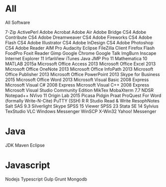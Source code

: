 * All

All Software

7-Zip
ActivePerl
Adobe Acrobat
Adobe Air
Adobe Bridge CS4
Adobe Contribute CS4
Adobe Dreamweaver CS4
Adobe Fireworks CS4
Adobe Flash CS4
Adobe Illustrator CS4
Adobe InDesign CS4
Adobe Photoshop CS4
Adobe Reader
AIM Pro
Audacity
Eclipse
FileZilla Client
Firefox
Flash
FoodPro
Foxit Reader
Gimp
Google Chrome
Google Talk
ImgBurn
Inscape
Internet Explorer 11
IrfanView
iTunes
Java
JMP Pro 11
Mathematica 10
MATLAB 2015a
Microsoft Office Access 2013
Microsoft Office Excel 2013
Microsoft Office OneNote 2013
Microsoft Office InfoPath 2013
Microsoft Office Publisher 2013
Microsoft Office PowerPoint 2013
Skype for Business 2015
Microsoft Office Word 2013
Microsoft Visual Basic 2008 Express
Microsoft Visual C# 2008 Express
Microsoft Visual C++ 2008 Express
Microsoft Visual Studio Community Edition
MikTex
MobaXterm 7.7
NDSR
Notepad++
NVivo 11
Origin Lab 2015
Picasa
Pidgin
Praat
ProQuest For Word (formally Write-N-Cite)
PuTTY (SSH)
R
R Studio
Read & Write
ResophNotes
Salt
SAS 9.3
Silverlight
Skype
SPSS 15 Viewer
SPSS 23
Stata SE 14
Sylvius
TexStudio
VLC
Windows Messenger
WinSCP
X-Win32
Yahoo! Messenger




* Java
JDK
Maven
Eclipse


* Javascript
Nodejs
Typescript
Gulp
Grunt
Mongodb
